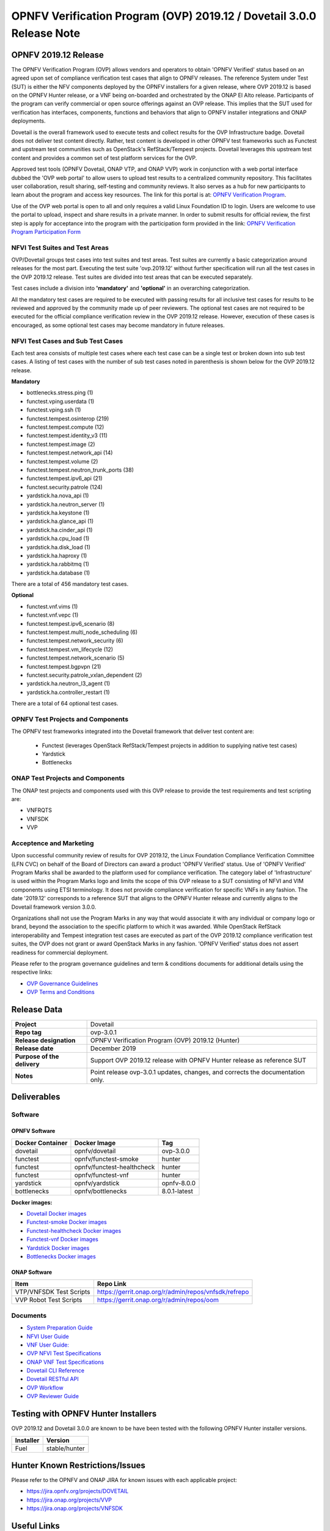.. This work is licensed under a Creative Commons Attribution 4.0 International License.
.. SPDX-License-Identifier: CC-BY-4.0

.. _dovetail-releasenotes:

======================================================================
OPNFV Verification Program (OVP) 2019.12 / Dovetail 3.0.0 Release Note
======================================================================


OPNFV 2019.12 Release
=====================

The OPNFV Verification Program (OVP) allows vendors and operators to obtain 'OPNFV Verified'
status based on an agreed upon set of compliance verification test cases that align to OPNFV
releases. The reference System under Test (SUT) is either the NFV components deployed by the OPNFV
installers for a given release, where OVP 2019.12 is based on the OPNFV Hunter release, or a VNF 
being on-boarded and orchestrated by the ONAP El Alto release. Participants of the program can 
verify commercial or open source offerings against an OVP release. This implies that the SUT 
used for verification has interfaces, components, functions and behaviors that align to OPNFV 
installer integrations and ONAP deployments.

Dovetail is the overall framework used to execute tests and collect results for the OVP 
Infrastructure badge. Dovetail does not deliver test content directly. Rather, test content 
is developed in other OPNFV test frameworks such as Functest and upstream test communities such 
as OpenStack's RefStack/Tempest projects. Dovetail leverages this upstream test content and 
provides a common set of test platform services for the OVP.

Approved test tools (OPNFV Dovetail, ONAP VTP, and ONAP VVP)  work in conjunction with a web portal 
interface dubbed the 'OVP web portal' to allow users to upload test results to a centralized community 
repository. This facilitates user collaboration, result sharing, self-testing and community reviews. 
It also serves as a hub for new participants to learn about the program and access key resources. The 
link for this portal is at: `OPNFV Verification Program <https://nfvi-verified.lfnetworking.org>`_.

Use of the OVP web portal is open to all and only requires a valid Linux Foundation
ID to login. Users are welcome to use the portal to upload, inspect and share results in a private
manner. In order to submit results for official review, the first step is apply for acceptance
into the program with the participation form provided in the link: `OPNFV Verification Program
Participation Form <https://na3.docusign.net/Member/PowerFormSigning.aspx?PowerFormId=dc24bf38-ea41-40d4-9e58-9babc6eec778>`_

NFVI Test Suites and Test Areas
-------------------------------

OVP/Dovetail groups test cases into test suites and test areas. Test suites are currently a basic
categorization around releases for the most part. Executing the test suite 'ovp.2019.12' without
further specification will run all the test cases in the OVP 2019.12 release. Test suites are
divided into test areas that can be executed separately.

Test cases include a division into **'mandatory'** and **'optional'** in an overarching
categorization.

All the mandatory test cases are required to be executed with passing results for all inclusive
test cases for results to be reviewed and approved by the community made up of peer reviewers.
The optional test cases are not required to be executed for the official compliance verification
review in the OVP 2019.12 release. However, execution of these cases is encouraged, as some
optional test cases may become mandatory in future releases.

NFVI Test Cases and Sub Test Cases
----------------------------------

Each test area consists of multiple test cases where each test case can be a single test or
broken down into sub test cases. A listing of test cases with the number of sub test cases noted
in parenthesis is shown below for the OVP 2019.12 release.

**Mandatory**

- bottlenecks.stress.ping (1)
- functest.vping.userdata (1)
- functest.vping.ssh (1)
- functest.tempest.osinterop (219)
- functest.tempest.compute (12)
- functest.tempest.identity_v3 (11)
- functest.tempest.image (2)
- functest.tempest.network_api (14)
- functest.tempest.volume (2)
- functest.tempest.neutron_trunk_ports (38)
- functest.tempest.ipv6_api (21)
- functest.security.patrole (124)
- yardstick.ha.nova_api (1)
- yardstick.ha.neutron_server (1)
- yardstick.ha.keystone (1)
- yardstick.ha.glance_api (1)
- yardstick.ha.cinder_api (1)
- yardstick.ha.cpu_load (1)
- yardstick.ha.disk_load (1)
- yardstick.ha.haproxy (1)
- yardstick.ha.rabbitmq (1)
- yardstick.ha.database  (1)


There are a total of 456 mandatory test cases.

**Optional**

- functest.vnf.vims (1)
- functest.vnf.vepc (1)
- functest.tempest.ipv6_scenario (8)
- functest.tempest.multi_node_scheduling (6)
- functest.tempest.network_security (6)
- functest.tempest.vm_lifecycle (12)
- functest.tempest.network_scenario (5)
- functest.tempest.bgpvpn (21)
- functest.security.patrole_vxlan_dependent (2)
- yardstick.ha.neutron_l3_agent  (1)
- yardstick.ha.controller_restart (1)

There are a total of 64 optional test cases.

OPNFV Test Projects and Components
----------------------------------

The OPNFV test frameworks integrated into the Dovetail framework that deliver test content are:

 - Functest (leverages OpenStack RefStack/Tempest projects in addition to supplying native test cases)
 - Yardstick
 - Bottlenecks

ONAP Test Projects and Components
---------------------------------

The ONAP test projects and components used with this OVP release to provide the test requirements 
and test scripting are:

- VNFRQTS
- VNFSDK
- VVP 

Acceptence and Marketing
------------------------

Upon successful community review of results for OVP 2019.12, the Linux Foundation Compliance
Verification Committee (LFN CVC) on behalf of the Board of Directors can award a product 'OPNFV
Verified' status. Use of 'OPNFV Verified' Program Marks shall be awarded to the platform used
for compliance verification. The category label of 'Infrastructure' is used within the Program
Marks logo and limits the scope of this OVP release to a SUT consisting of NFVI and VIM components
using ETSI terminology. It does not provide compliance verification for specific VNFs in any fashion.
The date '2019.12' corresponds to a reference SUT that aligns to the OPNFV Hunter release and
currently aligns to the Dovetail framework version 3.0.0.

Organizations shall not use the Program Marks in any way that would associate it with any
individual or company logo or brand, beyond the association to the specific platform to which it
was awarded. While OpenStack RefStack interoperability and Tempest integration test cases are
executed as part of the OVP 2019.12 compliance verification test suites, the OVP does not grant or
award OpenStack Marks in any fashion. 'OPNFV Verified' status does not assert readiness for
commercial deployment.

Please refer to the program governance guidelines and term & conditions documents for additional
details using the respective links:

* `OVP Governance Guidelines <https://www.opnfv.org/wp-content/uploads/sites/12/2018/01/OVP-Governance-Guidelines-1.0.1-012218.pdf>`_
* `OVP Terms and Conditions <https://www.opnfv.org/wp-content/uploads/sites/12/2018/01/OVP-Terms-and-Conditions-011918.pdf>`_

Release Data
============

+--------------------------------------+---------------------------------------+
| **Project**                          | Dovetail                              |
|                                      |                                       |
+--------------------------------------+---------------------------------------+
| **Repo tag**                         | ovp-3.0.1                             |
|                                      |                                       |
+--------------------------------------+---------------------------------------+
| **Release designation**              | OPNFV Verification Program (OVP)      |
|                                      | 2019.12 (Hunter)                      |
+--------------------------------------+---------------------------------------+
| **Release date**                     | December 2019                         |
|                                      |                                       |
+--------------------------------------+---------------------------------------+
| **Purpose of the delivery**          | Support OVP 2019.12 release with      |
|                                      | OPNFV Hunter release as reference SUT |
+--------------------------------------+---------------------------------------+
| **Notes**                            | Point release ovp-3.0.1 updates,      |
|                                      | changes, and corrects the             |
|                                      | documentation only.                   |
+--------------------------------------+---------------------------------------+


Deliverables
============

Software
--------

OPNFV Software
""""""""""""""

+-------------------------+-----------------------------------+----------------+
|  **Docker Container**   | **Docker Image**                  | **Tag**        |
+-------------------------+-----------------------------------+----------------+
|   dovetail              |    opnfv/dovetail                 |    ovp-3.0.0   |
+-------------------------+-----------------------------------+----------------+
|   functest              |    opnfv/functest-smoke           |    hunter      |
+-------------------------+-----------------------------------+----------------+
|   functest              |    opnfv/functest-healthcheck     |    hunter      |
+-------------------------+-----------------------------------+----------------+
|   functest              |    opnfv/functest-vnf             |    hunter      |
+-------------------------+-----------------------------------+----------------+
|   yardstick             |    opnfv/yardstick                |   opnfv-8.0.0  |
+-------------------------+-----------------------------------+----------------+
|   bottlenecks           |    opnfv/bottlenecks              |   8.0.1-latest |
+-------------------------+-----------------------------------+----------------+

**Docker images:**

- `Dovetail Docker images <https://hub.docker.com/r/opnfv/dovetail>`_
- `Functest-smoke Docker images <https://hub.docker.com/r/opnfv/functest-smoke/>`_
- `Functest-healthcheck  Docker images <https://hub.docker.com/r/opnfv/functest-healthcheck/>`_
- `Functest-vnf Docker images <https://hub.docker.com/r/opnfv/functest-vnf/>`_
- `Yardstick Docker images <https://hub.docker.com/r/opnfv/yardstick/>`_
- `Bottlenecks Docker images <https://hub.docker.com/r/opnfv/bottlenecks/>`_

ONAP Software
"""""""""""""

+-------------------------+--------------------------------------------------------------+
| **Item**                |  **Repo Link**                                               |
+-------------------------+--------------------------------------------------------------+
| VTP/VNFSDK Test Scripts | `<https://gerrit.onap.org/r/admin/repos/vnfsdk/refrepo>`_    |
+-------------------------+--------------------------------------------------------------+
| VVP Robot Test Scripts  | `<https://gerrit.onap.org/r/admin/repos/oom>`_               |
+-------------------------+--------------------------------------------------------------+

Documents
---------

- `System Preparation Guide <https://opnfv-dovetail.readthedocs.io/en/stable-hunter/testing/user/systempreparation/index.html>`_

- `NFVI User Guide <https://opnfv-dovetail.readthedocs.io/en/stable-hunter/testing/user/userguide/testing_guide.html>`_

- `VNF User Guide: <https://opnfv-dovetail.readthedocs.io/en/stable-hunter/testing/user/userguide/testing_guide.html>`_

- `OVP NFVI Test Specifications <https://opnfv-dovetail.readthedocs.io/en/stable-hunter/testing/user/testspecification/index.html>`_

- `ONAP VNF Test Specifications <https://docs.onap.org/en/elalto/submodules/vnfrqts/testcases.git/docs/index.html>`_

- `Dovetail CLI Reference <https://opnfv-dovetail.readthedocs.io/en/stable-hunter/testing/user/userguide/cli_reference.html>`_

- `Dovetail RESTful API <https://opnfv-dovetail.readthedocs.io/en/stable-hunter/testing/user/userguide/api_testing_guide.html>`_

- `OVP Workflow <https://opnfv-dovetail.readthedocs.io/en/stable-hunter/testing/user/certificationworkflow/index.html>`_

- `OVP Reviewer Guide <https://opnfv-dovetail.readthedocs.io/en/stable-hunter/testing/user/reviewerguide/index.html>`_


Testing with OPNFV Hunter Installers
====================================

OVP 2019.12 and Dovetail 3.0.0 are known to be have been tested with the following OPNFV
Hunter installer versions.

+-----------------+----------------------+
|   Installer     |      Version         |
+=================+======================+
|   Fuel          |      stable/hunter   |
+-----------------+----------------------+


Hunter Known Restrictions/Issues
================================

Please refer to the OPNFV and ONAP JIRA for known issues with each applicable project:

- `<https://jira.opnfv.org/projects/DOVETAIL>`_
- `<https://jira.onap.org/projects/VVP>`_
- `<https://jira.onap.org/projects/VNFSDK>`_


Useful Links
============

 - `OVP Web Portal <https://nfvi-verified.lfnetworking.org>`_

 - `Wiki Project Page <https://wiki.opnfv.org/display/dovetail>`_

 - `Dovetail Repo <https://git.opnfv.org/dovetail/>`_

 - `Dovetail CI dashboard <https://build.opnfv.org/ci/view/dovetail/>`_

 - `JIRA dashboard <https://jira.opnfv.org/secure/RapidBoard.jspa?rapidView=149>`_

 - Dovetail IRC Channel: #opnfv-dovetail

 - `Dovetail Test Configuration <https://git.opnfv.org/dovetail/tree/etc/compliance/ovp.2019.12.yaml>`_
